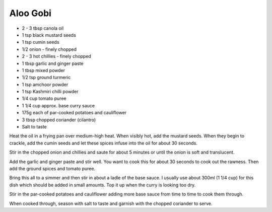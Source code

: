 Aloo Gobi
---------

* 2 - 3 tbsp canola oil
* 1 tsp black mustard seeds
* 1 tsp cumin seeds
* 1/2 onion - finely chopped
* 2 - 3 hot chillies - finely chopped
* 1 tbsp garlic and ginger paste
* 1 tbsp mixed powder 	
* 1/2 tsp ground turmeric
* 1 tsp amchoor powder
* 1 tsp Kashmiri chilli powder
* 1/4 cup tomato puree
* 1 1/4 cup approx. base curry sauce	
* 175g each of par-cooked potatoes and cauliflower
* 3 tbsp chopped coriander (cilantro)
* Salt to taste

Heat the oil in a frying pan over medium-high heat. When visibly hot, add the
mustard seeds. When they begin to crackle, add the cumin seeds and let these
spices infuse into the oil for about 30 seconds.

Stir in the chopped onion and chillies and saute for about 5 minutes or until
the onion is soft and translucent.

Add the garlic and ginger paste and stir well. You want to cook this for about
30 seconds to cook out the rawness. Then add the ground spices and tomato
puree.

Bring this all to a simmer and then stir in about a ladle of the base sauce.  I
usually use about 300ml (1 1/4 cup) for this dish which should be added in
small amounts. Top it up when the curry is looking too dry.

Stir in the par-cooked potatoes and cauliflower adding more base sauce from
time to time to cook them through.

When cooked through, season with salt to taste and garnish with the chopped
coriander to serve. 
